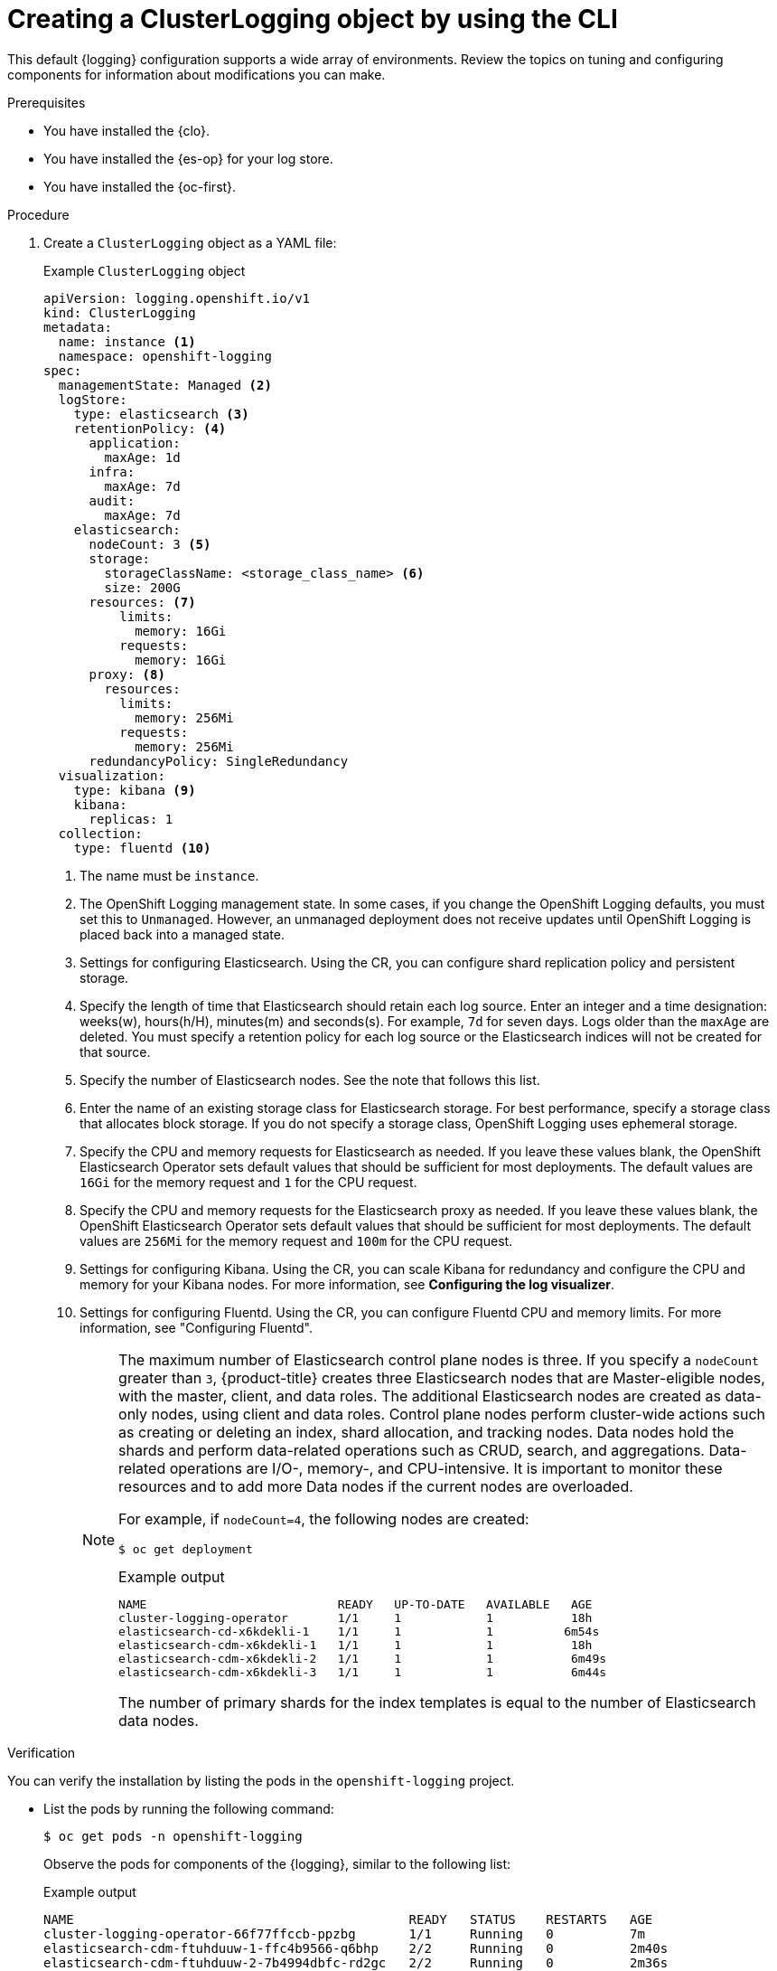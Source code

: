 // Module included in the following assemblies:
//
// * observability/logging/cluster-logging-deploying.adoc

:_mod-docs-content-type: PROCEDURE
[id="create-cluster-logging-cli_{context}"]
= Creating a ClusterLogging object by using the CLI

This default {logging} configuration supports a wide array of environments. Review the topics on tuning and configuring components for information about modifications you can make.

.Prerequisites

* You have installed the {clo}.
* You have installed the {es-op} for your log store.
* You have installed the {oc-first}.

.Procedure

. Create a `ClusterLogging` object as a YAML file:
+
.Example `ClusterLogging` object
[source,yaml]
----
apiVersion: logging.openshift.io/v1
kind: ClusterLogging
metadata:
  name: instance <1>
  namespace: openshift-logging
spec:
  managementState: Managed <2>
  logStore:
    type: elasticsearch <3>
    retentionPolicy: <4>
      application:
        maxAge: 1d
      infra:
        maxAge: 7d
      audit:
        maxAge: 7d
    elasticsearch:
      nodeCount: 3 <5>
      storage:
        storageClassName: <storage_class_name> <6>
        size: 200G
      resources: <7>
          limits:
            memory: 16Gi
          requests:
            memory: 16Gi
      proxy: <8>
        resources:
          limits:
            memory: 256Mi
          requests:
            memory: 256Mi
      redundancyPolicy: SingleRedundancy
  visualization:
    type: kibana <9>
    kibana:
      replicas: 1
  collection:
    type: fluentd <10>
----
<1> The name must be `instance`.
<2> The OpenShift Logging management state. In some cases, if you change the OpenShift Logging defaults, you must set this to `Unmanaged`.
However, an unmanaged deployment does not receive updates until OpenShift Logging is placed back into a managed state.
<3> Settings for configuring Elasticsearch. Using the CR, you can configure shard replication policy and persistent storage.
<4> Specify the length of time that Elasticsearch should retain each log source. Enter an integer and a time designation: weeks(w), hours(h/H), minutes(m) and seconds(s). For example, `7d` for seven days. Logs older than the `maxAge` are deleted. You must specify a retention policy for each log source or the Elasticsearch indices will not be created for that source.
<5> Specify the number of Elasticsearch nodes. See the note that follows this list.
<6> Enter the name of an existing storage class for Elasticsearch storage. For best performance, specify a storage class that allocates block storage. If you do not specify a storage class, OpenShift Logging uses ephemeral storage.
<7> Specify the CPU and memory requests for Elasticsearch as needed. If you leave these values blank, the OpenShift Elasticsearch Operator sets default values that should be sufficient for most deployments. The default values are `16Gi` for the memory request and `1` for the CPU request.
<8> Specify the CPU and memory requests for the Elasticsearch proxy as needed. If you leave these values blank, the OpenShift Elasticsearch Operator sets default values that should be sufficient for most deployments. The default values are `256Mi` for the memory request and `100m` for the CPU request.
<9> Settings for configuring Kibana. Using the CR, you can scale Kibana for redundancy and configure the CPU and memory for your Kibana nodes. For more information, see *Configuring the log visualizer*.
<10> Settings for configuring Fluentd. Using the CR, you can configure Fluentd CPU and memory limits. For more information, see "Configuring Fluentd".
+
[NOTE]
+
====
The maximum number of Elasticsearch control plane nodes is three. If you specify a `nodeCount` greater than `3`, {product-title} creates three Elasticsearch nodes that are Master-eligible nodes, with the master, client, and data roles. The additional Elasticsearch nodes are created as data-only nodes, using client and data roles. Control plane nodes perform cluster-wide actions such as creating or deleting an index, shard allocation, and tracking nodes. Data nodes hold the shards and perform data-related operations such as CRUD, search, and aggregations. Data-related operations are I/O-, memory-, and CPU-intensive. It is important to monitor these resources and to add more Data nodes if the current nodes are overloaded.

For example, if `nodeCount=4`, the following nodes are created:

[source,terminal]
----
$ oc get deployment
----

.Example output
[source,terminal]
----
NAME                           READY   UP-TO-DATE   AVAILABLE   AGE
cluster-logging-operator       1/1     1            1           18h
elasticsearch-cd-x6kdekli-1    1/1     1            1          6m54s
elasticsearch-cdm-x6kdekli-1   1/1     1            1           18h
elasticsearch-cdm-x6kdekli-2   1/1     1            1           6m49s
elasticsearch-cdm-x6kdekli-3   1/1     1            1           6m44s
----

The number of primary shards for the index templates is equal to the number of Elasticsearch data nodes.
====

.Verification

You can verify the installation by listing the pods in the `openshift-logging` project.

* List the pods by running the following command:
+
[source,terminal]
----
$ oc get pods -n openshift-logging
----
+
Observe the pods for components of the {logging}, similar to the following list:
+
.Example output
[source,terminal]
----
NAME                                            READY   STATUS    RESTARTS   AGE
cluster-logging-operator-66f77ffccb-ppzbg       1/1     Running   0          7m
elasticsearch-cdm-ftuhduuw-1-ffc4b9566-q6bhp    2/2     Running   0          2m40s
elasticsearch-cdm-ftuhduuw-2-7b4994dbfc-rd2gc   2/2     Running   0          2m36s
elasticsearch-cdm-ftuhduuw-3-84b5ff7ff8-gqnm2   2/2     Running   0          2m4s
collector-587vb                                   1/1     Running   0          2m26s
collector-7mpb9                                   1/1     Running   0          2m30s
collector-flm6j                                   1/1     Running   0          2m33s
collector-gn4rn                                   1/1     Running   0          2m26s
collector-nlgb6                                   1/1     Running   0          2m30s
collector-snpkt                                   1/1     Running   0          2m28s
kibana-d6d5668c5-rppqm                          2/2     Running   0          2m39s
----
